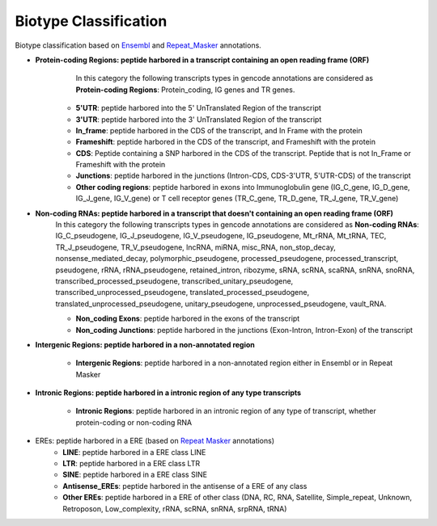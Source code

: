 ======================
Biotype Classification
======================

.. _biotype:


Biotype classification based on `Ensembl`_ and `Repeat_Masker`_ annotations.


.. _Ensembl: https://m.ensembl.org/info/genome/genebuild/biotypes.html


.. _Repeat_Masker: https://www.repeatmasker.org/



* **Protein-coding Regions: peptide harbored in a transcript containing an open reading frame (ORF)**
	In this category the following transcripts types in gencode annotations are considered as **Protein-coding Regions**: 
	Protein_coding, IG genes and TR genes.

    * **5'UTR**: peptide harbored into the 5' UnTranslated Region of the transcript

    * **3'UTR**: peptide harbored into the 3' UnTranslated Region of the transcript

    * **In_frame**: peptide harbored in the CDS of the transcript, and In Frame with the protein 

    * **Frameshift**: peptide harbored in the CDS of the transcript, and Frameshift with the protein

    * **CDS**: Peptide containing a SNP harbored in the CDS of the transcript. Peptide that is not In_Frame or Frameshift with the protein

    * **Junctions**: peptide harbored in the junctions (Intron-CDS, CDS-3'UTR, 5'UTR-CDS) of the transcript

    * **Other coding regions**: peptide harbored in exons into Immunoglobulin gene (IG_C_gene, IG_D_gene, IG_J_gene, IG_V_gene) or T cell receptor genes (TR_C_gene, TR_D_gene, TR_J_gene, TR_V_gene) 


* **Non-coding RNAs: peptide harbored in a transcript that doesn't containing an open reading frame (ORF)**	
	In this category the following transcripts types in gencode annotations are considered as **Non-coding RNAs**: 
	IG_C_pseudogene, IG_J_pseudogene, IG_V_pseudogene, IG_pseudogene, Mt_rRNA, Mt_tRNA, TEC, TR_J_pseudogene, TR_V_pseudogene, lncRNA, miRNA, misc_RNA, non_stop_decay, nonsense_mediated_decay, polymorphic_pseudogene, processed_pseudogene, processed_transcript, pseudogene, rRNA, rRNA_pseudogene, retained_intron, ribozyme, sRNA, scRNA, scaRNA, snRNA, snoRNA, transcribed_processed_pseudogene, transcribed_unitary_pseudogene, transcribed_unprocessed_pseudogene, translated_processed_pseudogene, translated_unprocessed_pseudogene, unitary_pseudogene, unprocessed_pseudogene, vault_RNA.

	* **Non_coding Exons**: peptide harbored in the exons of the transcript

	* **Non_coding Junctions**: peptide harbored in the junctions (Exon-Intron, Intron-Exon) of the transcript


* **Intergenic Regions: peptide harbored in a non-annotated region**

	* **Intergenic Regions**: peptide harbored in a non-annotated region either in Ensembl or in Repeat Masker


* **Intronic Regions: peptide harbored in a intronic region of any type transcripts**

	* **Intronic Regions**: peptide harbored in an intronic region of any type of transcript, whether protein-coding or non-coding RNA

* EREs: peptide harbored in a ERE (based on `Repeat Masker <S2>`_ annotations)
	* **LINE**: peptide harbored in a ERE class LINE

	* **LTR**: peptide harbored in a ERE class LTR

	* **SINE**: peptide harbored in a ERE class SINE

	* **Antisense_EREs**: peptide harbored in the antisense of a ERE of any class

	* **Other EREs**: peptide harbored in a ERE of other class (DNA, RC, RNA, Satellite, Simple_repeat, Unknown, Retroposon, Low_complexity, rRNA, scRNA, snRNA, srpRNA, tRNA)






